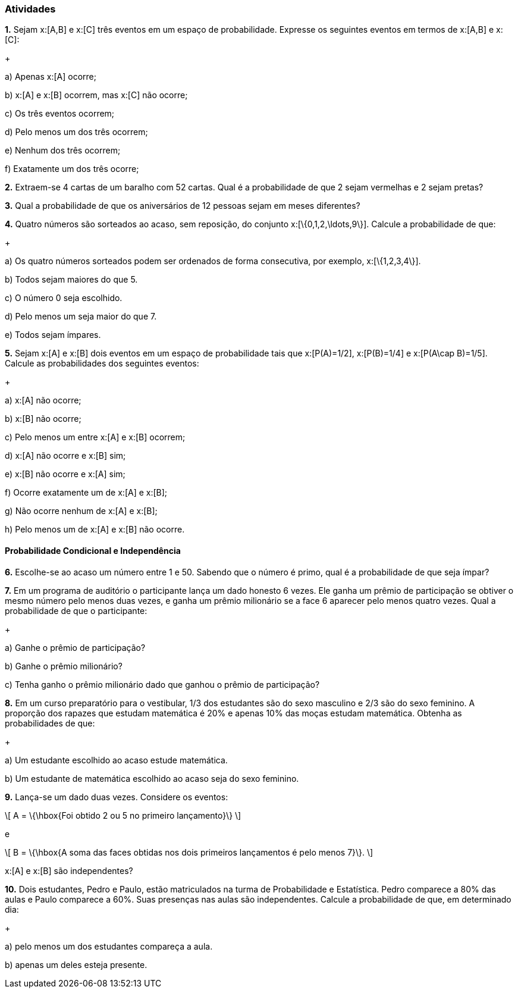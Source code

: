 === Atividades

*1.* Sejam x:[A,B] e x:[C] três eventos em um espaço de probabilidade. Expresse os seguintes eventos em termos
de x:[A,B] e x:[C]:
+
--
a) Apenas x:[A] ocorre;



b) x:[A] e x:[B] ocorrem, mas x:[C] não ocorre;



c) Os três eventos ocorrem;



d) Pelo menos um dos três ocorrem;



e) Nenhum dos três ocorrem;



f) Exatamente um dos três ocorre;



--

*2.* Extraem-se 4 cartas de um baralho com 52 cartas. Qual é a probabilidade de que 2 sejam vermelhas e 2 sejam pretas?



*3.* Qual a probabilidade de que os aniversários de 12 pessoas sejam em meses diferentes?



*4.* Quatro números são sorteados ao acaso, sem reposição, do conjunto x:[\{0,1,2,\ldots,9\}]. Calcule a probabilidade de que:
+
--
a) Os quatro números sorteados podem ser ordenados de forma consecutiva, por exemplo, x:[\{1,2,3,4\}]. 



b) Todos sejam maiores do que 5.



c) O número 0 seja escolhido.



d) Pelo menos um seja maior do que 7.



e) Todos sejam ímpares.


--

*5.* Sejam x:[A] e x:[B] dois eventos em um espaço de probabilidade tais que x:[P(A)=1/2],
x:[P(B)=1/4] e x:[P(A\cap B)=1/5]. Calcule as probabilidades dos seguintes eventos:
+
--
a) x:[A] não ocorre;



b) x:[B] não ocorre;



c) Pelo menos um entre x:[A] e x:[B] ocorrem;



d) x:[A] não ocorre e x:[B] sim;



e) x:[B] não ocorre e x:[A] sim;



f) Ocorre exatamente um de x:[A] e x:[B];



g) Não ocorre nenhum de x:[A] e x:[B];



h) Pelo menos um de x:[A] e x:[B] não ocorre.



--

==== Probabilidade Condicional e Independência

*6.* Escolhe-se ao acaso um número entre 1 e 50. Sabendo que o número é primo, qual é a probabilidade de que seja
ímpar?



*7.* Em um programa de auditório o participante lança um dado honesto 6 vezes. Ele ganha um prêmio de participação
se obtiver o mesmo número pelo menos duas vezes, e ganha um prêmio milionário se a face 6 aparecer pelo menos
quatro vezes. Qual a probabilidade de que o participante:
+
--
a) Ganhe o prêmio de participação?



b) Ganhe o prêmio milionário?



c) Tenha ganho o prêmio milionário dado que ganhou o prêmio de participação?



--

*8.* Em um curso preparatório para o vestibular, 1/3 dos estudantes são do sexo masculino e 2/3 são do sexo feminino.
A proporção dos rapazes que estudam matemática é 20% e apenas 10% das moças estudam matemática. Obtenha as probabilidades
de que:
+
--
a) Um estudante escolhido ao acaso estude matemática.



b) Um estudante de matemática escolhido ao acaso seja do sexo feminino.



--


*9.* Lança-se um dado duas vezes. Considere os eventos: 
[latexmath]
++++
\[
A = \{\hbox{Foi obtido 2 ou 5 no primeiro lançamento}\}
\]
++++
e
[latexmath]
++++
\[
B = \{\hbox{A soma das faces obtidas nos dois primeiros lançamentos é pelo menos 7}\}.
\]
++++
x:[A] e x:[B] são independentes?




*10.* Dois estudantes, Pedro e Paulo, estão matriculados na turma de Probabilidade e Estatística. Pedro comparece
a 80% das aulas e Paulo comparece a 60%. Suas presenças nas aulas são independentes. Calcule a probabilidade de
que, em determinado dia:
+
--
a) pelo menos um dos estudantes compareça a aula.



b) apenas um deles esteja presente.



--















